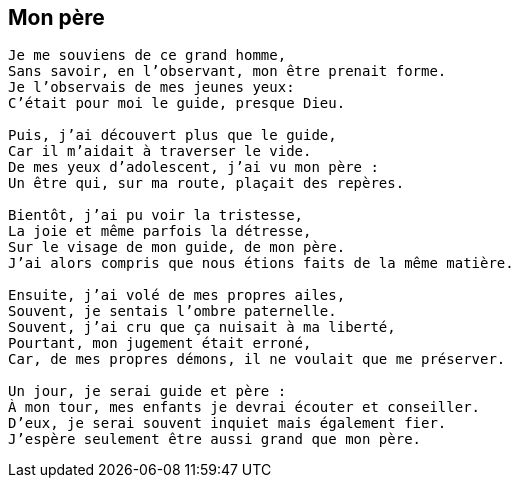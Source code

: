 == Mon père

[verse]
____
Je me souviens de ce grand homme,
Sans savoir, en l’observant, mon être prenait forme.
Je l’observais de mes jeunes yeux:
C’était pour moi le guide, presque Dieu.

Puis, j’ai découvert plus que le guide,
Car il m’aidait à traverser le vide.
De mes yeux d’adolescent, j’ai vu mon père :
Un être qui, sur ma route, plaçait des repères.

Bientôt, j’ai pu voir la tristesse,
La joie et même parfois la détresse,
Sur le visage de mon guide, de mon père.
J’ai alors compris que nous étions faits de la même matière.

Ensuite, j’ai volé de mes propres ailes,
Souvent, je sentais l’ombre paternelle.
Souvent, j’ai cru que ça nuisait à ma liberté,
Pourtant, mon jugement était erroné,
Car, de mes propres démons, il ne voulait que me préserver.

Un jour, je serai guide et père :
À mon tour, mes enfants je devrai écouter et conseiller.
D’eux, je serai souvent inquiet mais également fier.
J’espère seulement être aussi grand que mon père.
____
